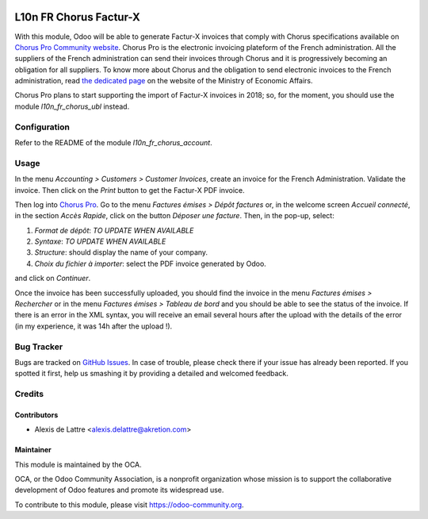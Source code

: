 .. image:: https://img.shields.io/badge/licence-AGPL--3-blue.svg
   :target: http://www.gnu.org/licenses/agpl-3.0-standalone.html
   :alt: License: AGPL-3

=======================
L10n FR Chorus Factur-X
=======================

With this module, Odoo will be able to generate Factur-X invoices that comply with Chorus specifications available on `Chorus Pro Community website <https://communaute-chorus-pro.finances.gouv.fr/>`_. Chorus Pro is the electronic invoicing plateform of the French administration. All the suppliers of the French administration can send their invoices through Chorus and it is progressively becoming an obligation for all suppliers. To know more about Chorus and the obligation to send electronic invoices to the French administration, read `the dedicated page <https://www.economie.gouv.fr/entreprises/marches-publics-facture-electronique>`_ on the website of the Ministry of Economic Affairs.

Chorus Pro plans to start supporting the import of Factur-X invoices in 2018; so, for the moment, you should use the module *l10n_fr_chorus_ubl* instead.

Configuration
=============

Refer to the README of the module *l10n_fr_chorus_account*.

Usage
=====

In the menu *Accounting > Customers > Customer Invoices*, create an invoice for the French Administration. Validate the invoice. Then click on the *Print* button to get the Factur-X PDF invoice.

Then log into `Chorus Pro <https://chorus-pro.gouv.fr/>`_. Go to the menu *Factures émises > Dépôt factures* or, in the welcome screen *Accueil connecté*, in the section *Accès Rapide*, click on the button *Déposer une facture*. Then, in the pop-up, select:

1. *Format de dépôt*: *TO UPDATE WHEN AVAILABLE*
2. *Syntaxe*: *TO UPDATE WHEN AVAILABLE*
3. *Structure*: should display the name of your company.
4. *Choix du fichier à importer*: select the PDF invoice generated by Odoo.

and click on *Continuer*.

Once the invoice has been successfully uploaded, you should find the invoice in the menu *Factures émises > Rechercher* or in the menu *Factures émises > Tableau de bord* and you should be able to see the status of the invoice. If there is an error in the XML syntax, you will receive an email several hours after the upload with the details of the error (in my experience, it was 14h after the upload !).

.. image:: https://odoo-community.org/website/image/ir.attachment/5784_f2813bd/datas
   :alt: Try me on Runbot
   :target: https://runbot.odoo-community.org/runbot/121/10.0

Bug Tracker
===========

Bugs are tracked on `GitHub Issues
<https://github.com/OCA/l10n-france/issues>`_. In case of trouble, please
check there if your issue has already been reported. If you spotted it first,
help us smashing it by providing a detailed and welcomed feedback.

Credits
=======

Contributors
------------

* Alexis de Lattre <alexis.delattre@akretion.com>

Maintainer
----------

.. image:: https://odoo-community.org/logo.png
   :alt: Odoo Community Association
   :target: https://odoo-community.org

This module is maintained by the OCA.

OCA, or the Odoo Community Association, is a nonprofit organization whose
mission is to support the collaborative development of Odoo features and
promote its widespread use.

To contribute to this module, please visit https://odoo-community.org.
